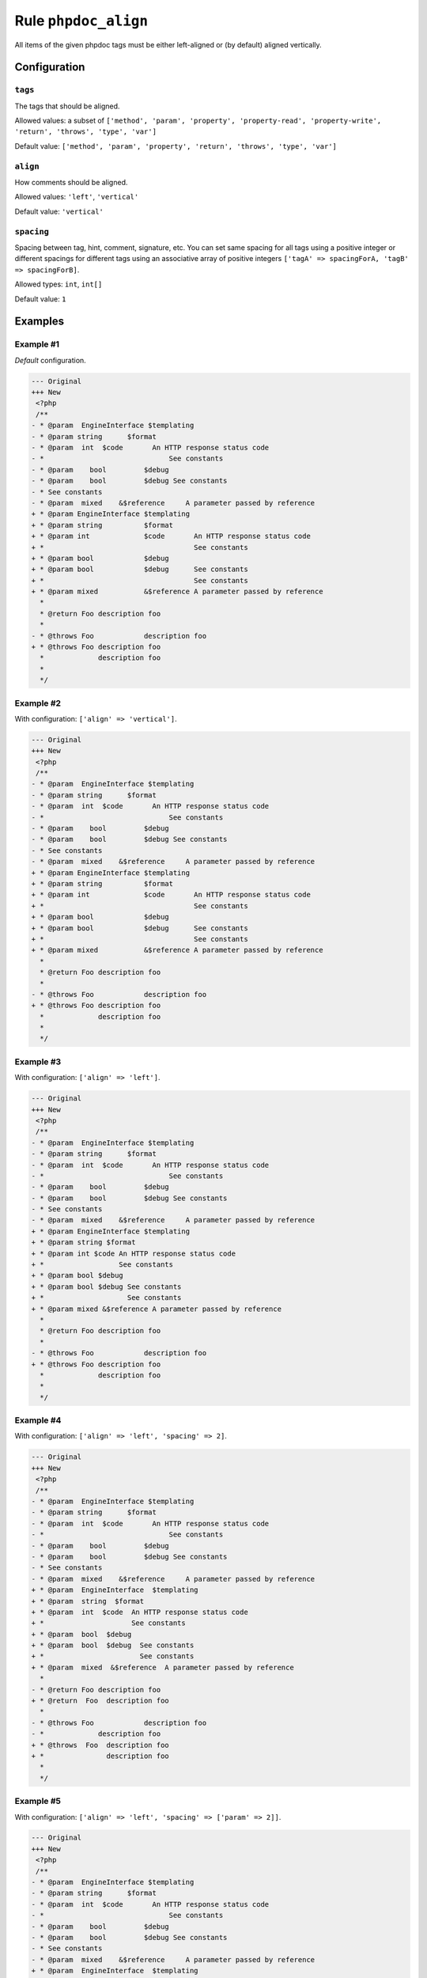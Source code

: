 =====================
Rule ``phpdoc_align``
=====================

All items of the given phpdoc tags must be either left-aligned or (by default)
aligned vertically.

Configuration
-------------

``tags``
~~~~~~~~

The tags that should be aligned.

Allowed values: a subset of ``['method', 'param', 'property', 'property-read', 'property-write', 'return', 'throws', 'type', 'var']``

Default value: ``['method', 'param', 'property', 'return', 'throws', 'type', 'var']``

``align``
~~~~~~~~~

How comments should be aligned.

Allowed values: ``'left'``, ``'vertical'``

Default value: ``'vertical'``

``spacing``
~~~~~~~~~~~

Spacing between tag, hint, comment, signature, etc. You can set same spacing for
all tags using a positive integer or different spacings for different tags using
an associative array of positive integers ``['tagA' => spacingForA, 'tagB' =>
spacingForB]``.

Allowed types: ``int``, ``int[]``

Default value: ``1``

Examples
--------

Example #1
~~~~~~~~~~

*Default* configuration.

.. code-block:: diff

   --- Original
   +++ New
    <?php
    /**
   - * @param  EngineInterface $templating
   - * @param string      $format
   - * @param  int  $code       An HTTP response status code
   - *                              See constants
   - * @param    bool         $debug
   - * @param    bool         $debug See constants
   - * See constants
   - * @param  mixed    &$reference     A parameter passed by reference
   + * @param EngineInterface $templating
   + * @param string          $format
   + * @param int             $code       An HTTP response status code
   + *                                    See constants
   + * @param bool            $debug
   + * @param bool            $debug      See constants
   + *                                    See constants
   + * @param mixed           &$reference A parameter passed by reference
     *
     * @return Foo description foo
     *
   - * @throws Foo            description foo
   + * @throws Foo description foo
     *             description foo
     *
     */

Example #2
~~~~~~~~~~

With configuration: ``['align' => 'vertical']``.

.. code-block:: diff

   --- Original
   +++ New
    <?php
    /**
   - * @param  EngineInterface $templating
   - * @param string      $format
   - * @param  int  $code       An HTTP response status code
   - *                              See constants
   - * @param    bool         $debug
   - * @param    bool         $debug See constants
   - * See constants
   - * @param  mixed    &$reference     A parameter passed by reference
   + * @param EngineInterface $templating
   + * @param string          $format
   + * @param int             $code       An HTTP response status code
   + *                                    See constants
   + * @param bool            $debug
   + * @param bool            $debug      See constants
   + *                                    See constants
   + * @param mixed           &$reference A parameter passed by reference
     *
     * @return Foo description foo
     *
   - * @throws Foo            description foo
   + * @throws Foo description foo
     *             description foo
     *
     */

Example #3
~~~~~~~~~~

With configuration: ``['align' => 'left']``.

.. code-block:: diff

   --- Original
   +++ New
    <?php
    /**
   - * @param  EngineInterface $templating
   - * @param string      $format
   - * @param  int  $code       An HTTP response status code
   - *                              See constants
   - * @param    bool         $debug
   - * @param    bool         $debug See constants
   - * See constants
   - * @param  mixed    &$reference     A parameter passed by reference
   + * @param EngineInterface $templating
   + * @param string $format
   + * @param int $code An HTTP response status code
   + *                  See constants
   + * @param bool $debug
   + * @param bool $debug See constants
   + *                    See constants
   + * @param mixed &$reference A parameter passed by reference
     *
     * @return Foo description foo
     *
   - * @throws Foo            description foo
   + * @throws Foo description foo
     *             description foo
     *
     */

Example #4
~~~~~~~~~~

With configuration: ``['align' => 'left', 'spacing' => 2]``.

.. code-block:: diff

   --- Original
   +++ New
    <?php
    /**
   - * @param  EngineInterface $templating
   - * @param string      $format
   - * @param  int  $code       An HTTP response status code
   - *                              See constants
   - * @param    bool         $debug
   - * @param    bool         $debug See constants
   - * See constants
   - * @param  mixed    &$reference     A parameter passed by reference
   + * @param  EngineInterface  $templating
   + * @param  string  $format
   + * @param  int  $code  An HTTP response status code
   + *                     See constants
   + * @param  bool  $debug
   + * @param  bool  $debug  See constants
   + *                       See constants
   + * @param  mixed  &$reference  A parameter passed by reference
     *
   - * @return Foo description foo
   + * @return  Foo  description foo
     *
   - * @throws Foo            description foo
   - *             description foo
   + * @throws  Foo  description foo
   + *               description foo
     *
     */

Example #5
~~~~~~~~~~

With configuration: ``['align' => 'left', 'spacing' => ['param' => 2]]``.

.. code-block:: diff

   --- Original
   +++ New
    <?php
    /**
   - * @param  EngineInterface $templating
   - * @param string      $format
   - * @param  int  $code       An HTTP response status code
   - *                              See constants
   - * @param    bool         $debug
   - * @param    bool         $debug See constants
   - * See constants
   - * @param  mixed    &$reference     A parameter passed by reference
   + * @param  EngineInterface  $templating
   + * @param  string  $format
   + * @param  int  $code  An HTTP response status code
   + *                     See constants
   + * @param  bool  $debug
   + * @param  bool  $debug  See constants
   + *                       See constants
   + * @param  mixed  &$reference  A parameter passed by reference
     *
     * @return Foo description foo
     *
   - * @throws Foo            description foo
   + * @throws Foo description foo
     *             description foo
     *
     */

Rule sets
---------

The rule is part of the following rule sets:

@Laravel
  Using the `@Laravel <./../../ruleSets/Laravel.rst>`_ rule set will enable the ``phpdoc_align`` rule with the config below:

  ``['align' => 'left', 'spacing' => ['param' => 2]]``

@PhpCsFixer
  Using the `@PhpCsFixer <./../../ruleSets/PhpCsFixer.rst>`_ rule set will enable the ``phpdoc_align`` rule with the default config.

@Symfony
  Using the `@Symfony <./../../ruleSets/Symfony.rst>`_ rule set will enable the ``phpdoc_align`` rule with the default config.
